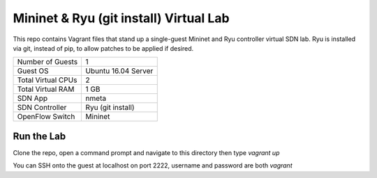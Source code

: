 Mininet & Ryu (git install) Virtual Lab
=======================================

This repo contains Vagrant files that stand up a single-guest Mininet and 
Ryu controller virtual SDN lab. Ryu is installed via git, instead of pip, to
allow patches to be applied if desired.

+--------------------------+---------------------+
| Number of Guests         |                   1 |
+--------------------------+---------------------+
| Guest OS                 | Ubuntu 16.04 Server |
+--------------------------+---------------------+
| Total Virtual CPUs       |                   2 |
+--------------------------+---------------------+
| Total Virtual RAM        |                1 GB |
+--------------------------+---------------------+
| SDN App                  |               nmeta |
+--------------------------+---------------------+
| SDN Controller           |   Ryu (git install) |
+--------------------------+---------------------+
| OpenFlow Switch          |             Mininet |
+--------------------------+---------------------+

Run the Lab
-----------

Clone the repo, open a command prompt and navigate to this directory then type *vagrant up*

You can SSH onto the guest at localhost on port 2222, username and password are both *vagrant*